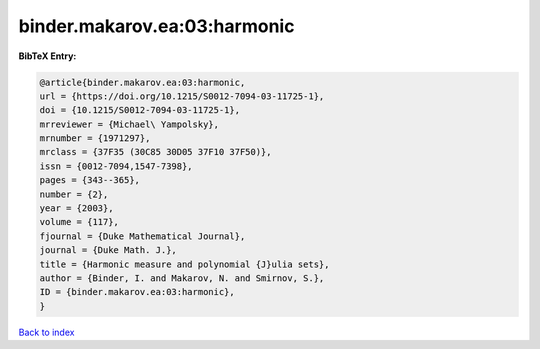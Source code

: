 binder.makarov.ea:03:harmonic
=============================

.. :cite:t:`binder.makarov.ea:03:harmonic`

.. bibliography:: ../../All.bib

**BibTeX Entry:**

.. code-block:: bibtex

   @article{binder.makarov.ea:03:harmonic,
   url = {https://doi.org/10.1215/S0012-7094-03-11725-1},
   doi = {10.1215/S0012-7094-03-11725-1},
   mrreviewer = {Michael\ Yampolsky},
   mrnumber = {1971297},
   mrclass = {37F35 (30C85 30D05 37F10 37F50)},
   issn = {0012-7094,1547-7398},
   pages = {343--365},
   number = {2},
   year = {2003},
   volume = {117},
   fjournal = {Duke Mathematical Journal},
   journal = {Duke Math. J.},
   title = {Harmonic measure and polynomial {J}ulia sets},
   author = {Binder, I. and Makarov, N. and Smirnov, S.},
   ID = {binder.makarov.ea:03:harmonic},
   }

`Back to index <../index>`_
